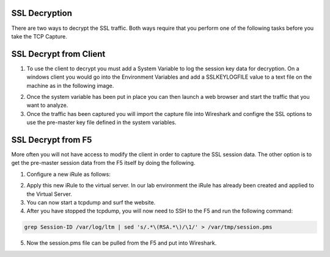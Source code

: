 SSL Decryption
~~~~~~~~~~~~~~

There are two ways to decrypt the SSL traffic. Both ways require that you perform one of the following tasks before you take the TCP Capture.

SSL Decrypt from Client
~~~~~~~~~~~~~~~~~~~~~~~

1. To use the client to decrypt you must add a System Variable to log the session key data for decryption.  On a windows client you would go into the Environment Variables and add a SSLKEYLOGFILE value to a text file on the machine as in the following image.

.. image:: /_static/system_variables.png

2. Once the system variable has been put in place you can then launch a web browser and start the traffic that you want to analyze.

3. Once the traffic has been captured you will import the capture file into Wireshark and configre the SSL options to use the pre-master key file defined in the system variables. 

SSL Decrypt from F5
~~~~~~~~~~~~~~~~~~~

More often you will not have access to modify the client in order to capture the SSL session data.  The other option is to get the pre-master session data from the F5 itself by doing the following.

1. Configure a new iRule as follows:

.. code-block:: tcl
   :linenos:

   when CLIENTSSL_HANDSHAKE {
       log local0. "RSA Session-ID:[SSL::sessionid] Master-Key:[SSL::sessionsecret]"
   }

   when SERVERSSL_HANDSHAKE {
       log local0. "RSA Session-ID:[SSL::sessionid] Master-Key:[SSL::sessionsecret]"
   }

2. Apply this new iRule to the virtual server.  In our lab environment the iRule has already been created and applied to the Virtual Server.

3. You can now start a tcpdump and surf the website.  

4. After you have stopped the tcpdump, you will now need to SSH to the F5 and run the following command:

.. code-block:: bash

   grep Session-ID /var/log/ltm | sed 's/.*\(RSA.*\)/\1/' > /var/tmp/session.pms

5. Now the session.pms file can be pulled from the F5 and put into Wireshark. 
